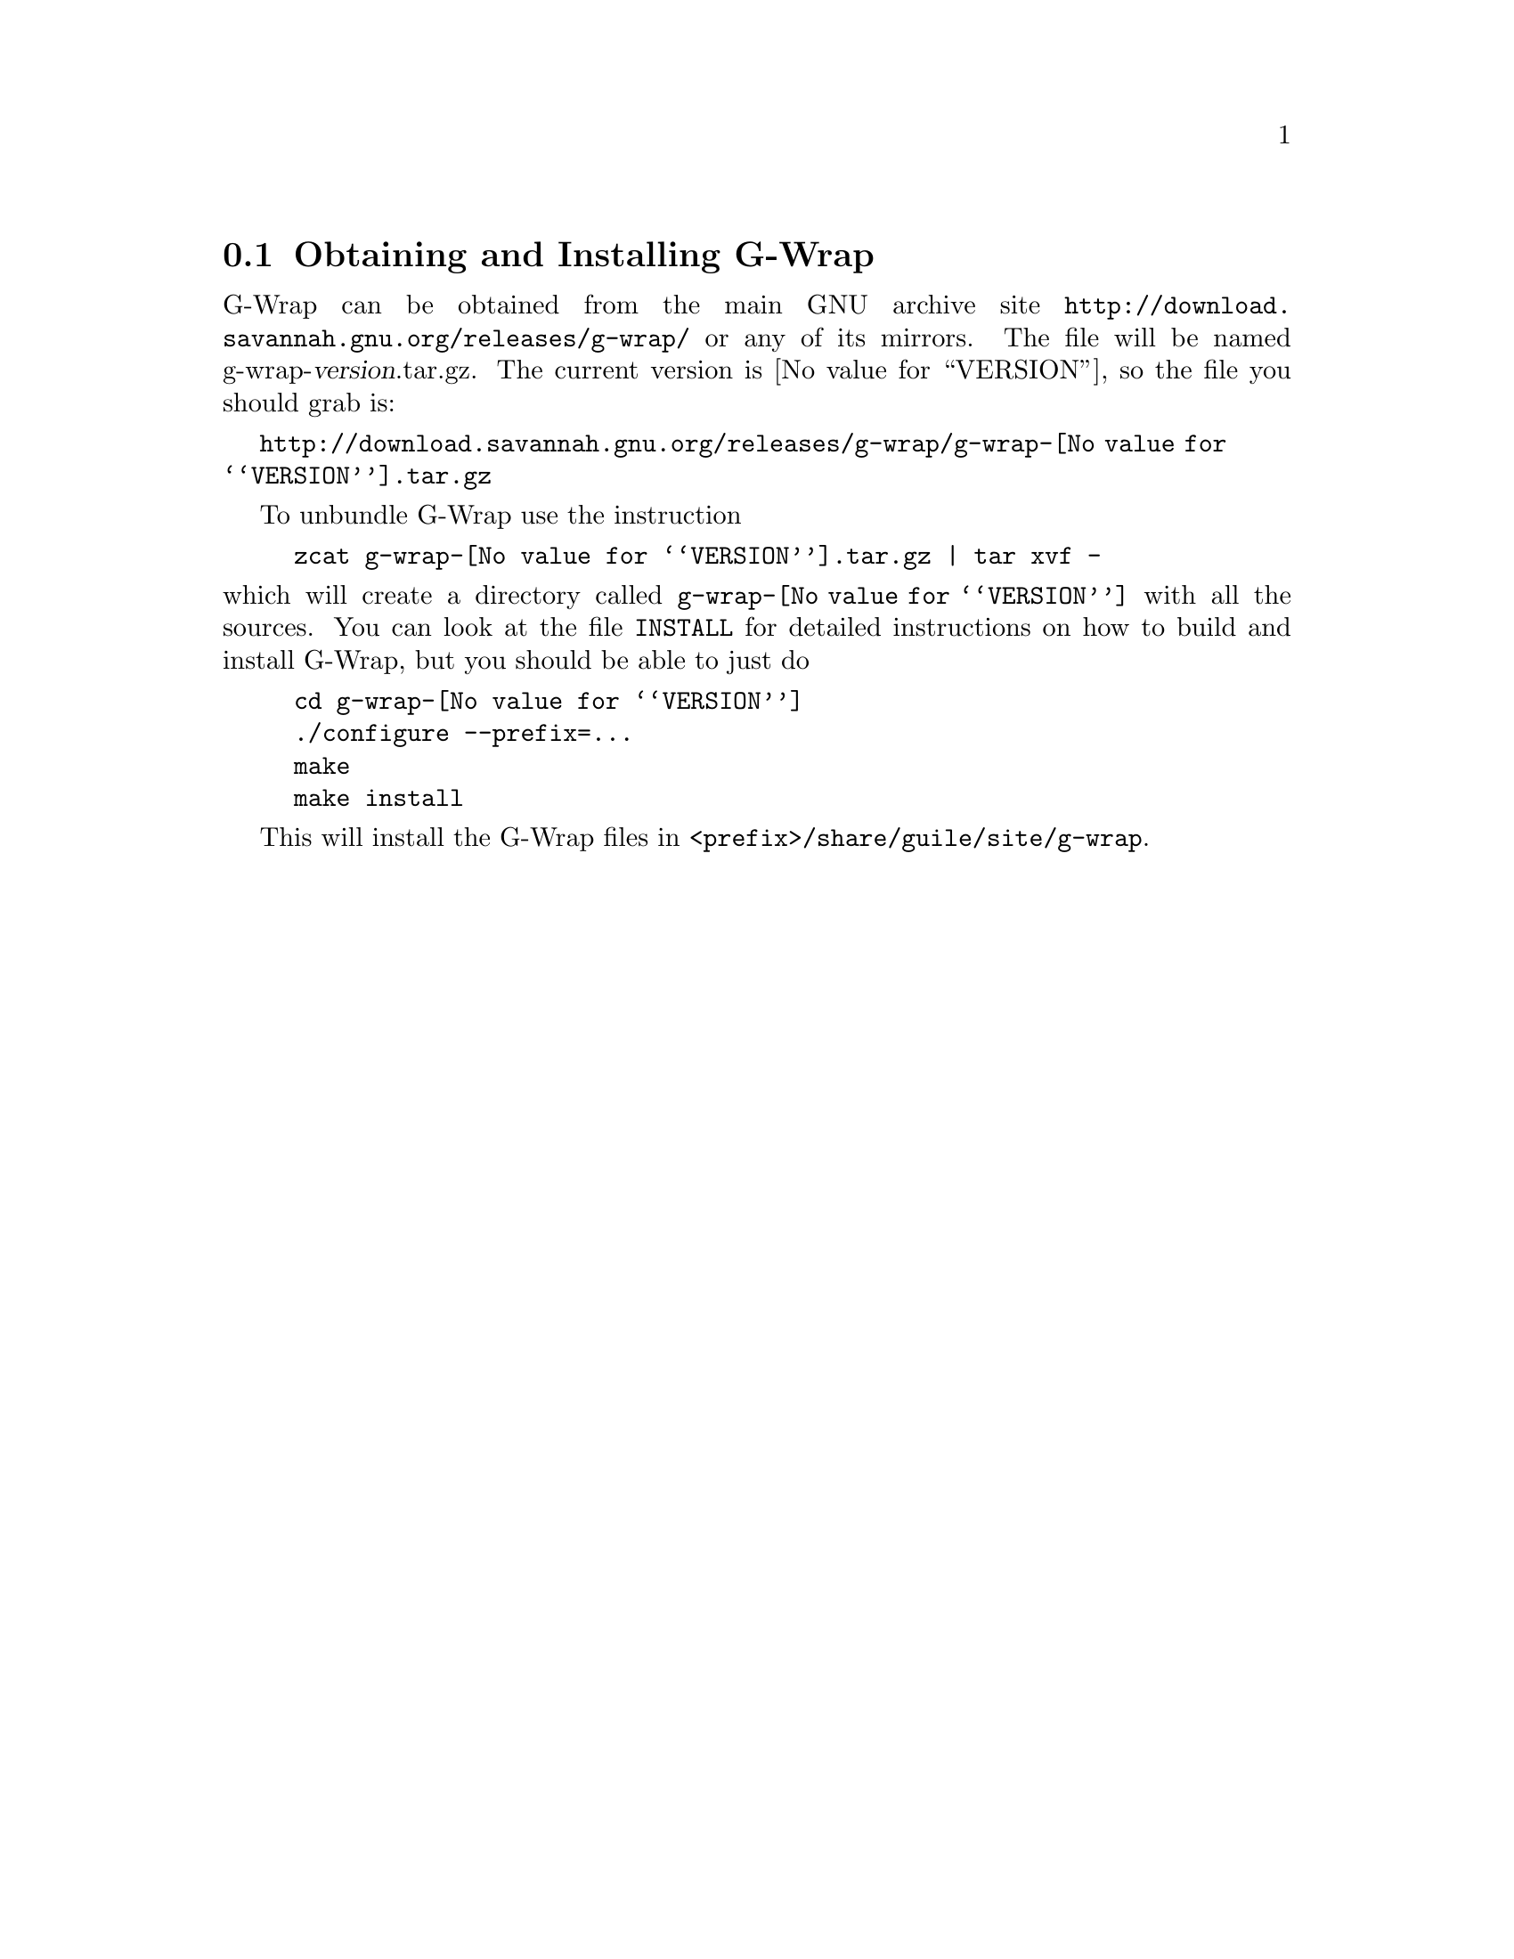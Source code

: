 @c -*-texinfo-*-
@c This is part of the G-Wrap Reference Manual.
@c Copyright (C)  2014 David Pirotte
@c See the file g-wrap.texi for copying conditions.

@node Obtaining and Installing G-Wrap
@section Obtaining and Installing G-Wrap

G-Wrap can be obtained from the main GNU archive site
@url{http://download.savannah.gnu.org/releases/g-wrap/} or any of its
mirrors.  The file will be named g-wrap-@var{version}.tar.gz.  The
current version is @value{VERSION}, so the file you should grab is:

@url{http://download.savannah.gnu.org/releases/g-wrap/g-wrap-@value{VERSION}.tar.gz}

To unbundle G-Wrap use the instruction

@example
zcat g-wrap-@value{VERSION}.tar.gz | tar xvf -
@end example

@noindent
which will create a directory called @file{g-wrap-@value{VERSION}} with
all the sources.  You can look at the file @file{INSTALL} for detailed
instructions on how to build and install G-Wrap, but you should be able
to just do

@example
cd g-wrap-@value{VERSION}
./configure --prefix=...
make
make install
@end example

This will install the G-Wrap files in @file{<prefix>/share/guile/site/g-wrap}.


@c Local Variables:
@c TeX-master: "g-wrap.texi"
@c ispell-local-dictionary: "american"
@c End:
